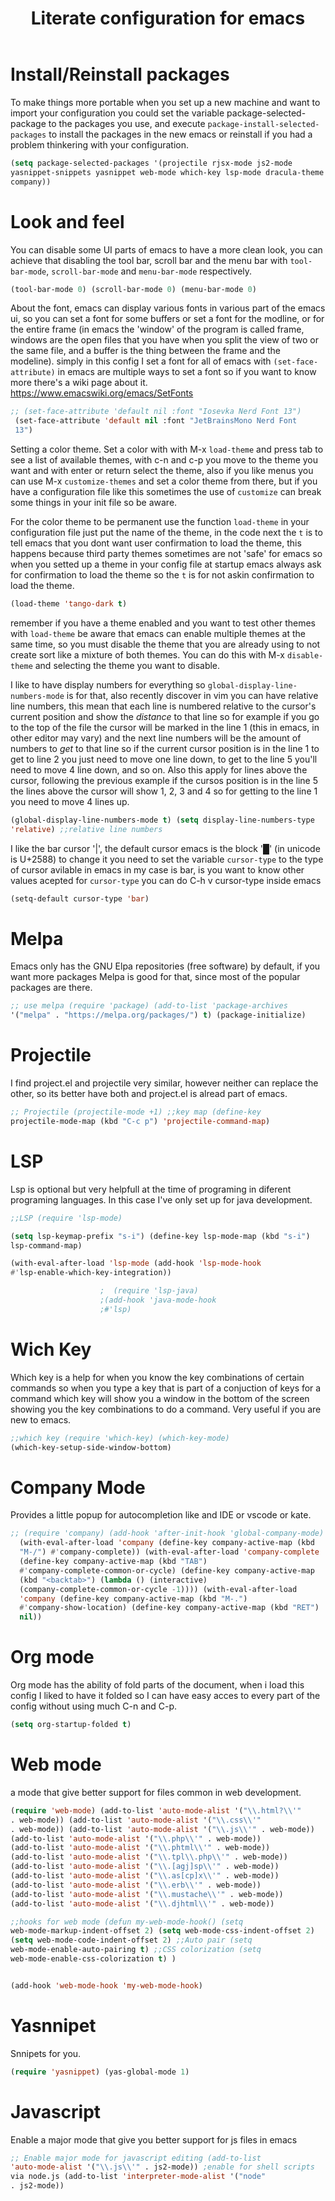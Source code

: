#+title: Literate configuration for emacs

* Install/Reinstall packages
To make things more portable when you set up a new machine and want to
import your configuration you could set the variable
package-selected-package to the packages you use, and execute
~package-install-selected-packages~ to install the packages in the new
emacs or reinstall if you had a problem thinkering with your
configuration.

#+BEGIN_SRC emacs-lisp
(setq package-selected-packages '(projectile rjsx-mode js2-mode
yasnippet-snippets yasnippet web-mode which-key lsp-mode dracula-theme
company))
#+END_SRC

* Look and feel
You can disable some UI parts of emacs to have a more clean look, you
can achieve that disabling the tool bar, scroll bar and the menu bar
with =tool-bar-mode=, =scroll-bar-mode= and =menu-bar-mode=
respectively.
#+begin_src emacs-lisp
  (tool-bar-mode 0) (scroll-bar-mode 0) (menu-bar-mode 0)
#+end_src

About the font, emacs can display various fonts in various part of the
emacs ui, so you can set a font for some buffers or set a font for the
modline, or for the entire frame (in emacs the 'window' of the program
is called frame, windows are the open files that you have when you
split the view of two or the same file, and a buffer is the thing
between the frame and the modeline). simply in this config I set a
font for all of emacs with =(set-face-attribute)= in emacs are
multiple ways to set a font so if you want to know more there's a wiki
page about it.  [[https://www.emacswiki.org/emacs/SetFonts]]

#+begin_src emacs-lisp
  ;; (set-face-attribute 'default nil :font "Iosevka Nerd Font 13")
   (set-face-attribute 'default nil :font "JetBrainsMono Nerd Font
   13")
#+end_src

Setting a color theme.  Set a color with with M-x =load-theme= and
press tab to see a list of available themes, with c-n and c-p you move
to the theme you want and with enter or return select the theme, also
if you like menus you can use M-x =customize-themes= and set a color
theme from there, but if you have a configuration file like this
sometimes the use of =customize= can break some things in your init
file so be aware.

For the color theme to be permanent use the function =load-theme= in
your configuration file just put the name of the theme, in the code
next the =t= is to tell emacs that you dont want user confirmation to
load the theme, this happens because third party themes sometimes are
not 'safe' for emacs so when you setted up a theme in your config file
at startup emacs always ask for confirmation to load the theme so the
=t= is for not askin confirmation to load the theme.

#+begin_src emacs-lisp
      (load-theme 'tango-dark t)
 #+end_src
remember if you have a theme enabled and you want to test other themes
with =load-theme= be aware that emacs can enable multiple themes at
the same time, so you must disable the theme that you are already
using to not create sort like a mixture of both themes. You can do
this with M-x =disable-theme= and selecting the theme you want to
disable.

I like to have display numbers for everything so
=global-display-line-numbers-mode= is for that, also recently discover
in vim you can have relative line numbers, this mean that each line is
numbered relative to the cursor's current position and show the
/distance/ to that line so for example if you go to the top of the
file the cursor will be marked in the line 1 (this in emacs, in other
editor may vary) and the next line numbers will be the amount of
numbers to /get/ to that line so if the current cursor position is in
the line 1 to get to line 2 you just need to move one line down, to
get to the line 5 you'll need to move 4 line down, and so on. Also
this apply for lines above the cursor, following the previous example
if the cursos position is in the line 5 the lines above the cursor
will show 1, 2, 3 and 4 so for getting to the line 1 you need to move
4 lines up.

#+begin_src emacs-lisp
  (global-display-line-numbers-mode t) (setq display-line-numbers-type
  'relative) ;;relative line numbers
#+end_src

I like the bar cursor '|', the default cursor emacs is the block '█'
(in unicode is U+2588) to change it you need to set the variable
=cursor-type= to the type of cursor avilable in emacs in my case is
bar, is you want to know other values acepted for =cursor-type= you
can do C-h v cursor-type inside emacs
#+begin_src emacs-lisp
  (setq-default cursor-type 'bar)
#+end_src


* Melpa
Emacs only has the GNU Elpa repositories (free software) by default,
if you want more packages Melpa is good for that, since most of the
popular packages are there.

#+BEGIN_SRC emacs-lisp
  ;; use melpa (require 'package) (add-to-list 'package-archives
  '("melpa" . "https://melpa.org/packages/") t) (package-initialize)
#+end_src

* Projectile
I find project.el and projectile very similar, however neither can
replace the other, so its better have both and project.el is alread
part of emacs.

#+BEGIN_SRC emacs-lisp
  ;; Projectile (projectile-mode +1) ;;key map (define-key
  projectile-mode-map (kbd "C-c p") 'projectile-command-map)
#+END_SRC

* LSP
Lsp is optional but very helpfull at the time of programing in
diferent programing languages. In this case I've only set up for java
development.

#+BEGIN_SRC emacs-lisp
  ;;LSP (require 'lsp-mode)

  (setq lsp-keymap-prefix "s-i") (define-key lsp-mode-map (kbd "s-i")
  lsp-command-map)

  (with-eval-after-load 'lsp-mode (add-hook 'lsp-mode-hook
  #'lsp-enable-which-key-integration))

					  ;  (require 'lsp-java)
					  ;(add-hook 'java-mode-hook
					  ;#'lsp)
#+END_SRC

* Wich Key
Which key is a help for when you know the key combinations of certain
commands so when you type a key that is part of a conjuction of keys
for a command which key will show you a window in the bottom of the
screen showing you the key combinations to do a command. Very useful
if you are new to emacs.

#+BEGIN_SRC emacs-lisp
  ;;which key (require 'which-key) (which-key-mode)
  (which-key-setup-side-window-bottom)
#+END_SRC

* Company Mode
Provides a little popup for autocompletion like and IDE or vscode or
kate.
#+BEGIN_SRC emacs-lisp
;; (require 'company) (add-hook 'after-init-hook 'global-company-mode)
  (with-eval-after-load 'company (define-key company-active-map (kbd
  "M-/") #'company-complete)) (with-eval-after-load 'company-complete
  (define-key company-active-map (kbd "TAB")
  #'company-complete-common-or-cycle) (define-key company-active-map
  (kbd "<backtab>") (lambda () (interactive)
  (company-complete-common-or-cycle -1)))) (with-eval-after-load
  'company (define-key company-active-map (kbd "M-.")
  #'company-show-location) (define-key company-active-map (kbd "RET")
  nil))
#+END_SRC

* Org mode
Org mode has the ability of fold parts of the document, when i load
this config I liked to have it folded so I can have easy acces to
every part of the config without using much C-n and C-p.

#+BEGIN_SRC emacs-lisp
  (setq org-startup-folded t)
#+END_SRC

* Web mode
a mode that give better support for files common in web development.
#+BEGIN_SRC emacs-lisp
  (require 'web-mode) (add-to-list 'auto-mode-alist '("\\.html?\\'"
  . web-mode)) (add-to-list 'auto-mode-alist '("\\.css\\'"
  . web-mode)) (add-to-list 'auto-mode-alist '("\\.js\\'" . web-mode))
  (add-to-list 'auto-mode-alist '("\\.php\\'" . web-mode))
  (add-to-list 'auto-mode-alist '("\\.phtml\\'" . web-mode))
  (add-to-list 'auto-mode-alist '("\\.tpl\\.php\\'" . web-mode))
  (add-to-list 'auto-mode-alist '("\\.[agj]sp\\'" . web-mode))
  (add-to-list 'auto-mode-alist '("\\.as[cp]x\\'" . web-mode))
  (add-to-list 'auto-mode-alist '("\\.erb\\'" . web-mode))
  (add-to-list 'auto-mode-alist '("\\.mustache\\'" . web-mode))
  (add-to-list 'auto-mode-alist '("\\.djhtml\\'" . web-mode))

  ;;hooks for web mode (defun my-web-mode-hook() (setq
  web-mode-markup-indent-offset 2) (setq web-mode-css-indent-offset 2)
  (setq web-mode-code-indent-offset 2) ;;Auto pair (setq
  web-mode-enable-auto-pairing t) ;;CSS colorization (setq
  web-mode-enable-css-colorization t) )


  (add-hook 'web-mode-hook 'my-web-mode-hook)
#+END_SRC

* Yasnnipet
Snnipets for you.
#+BEGIN_SRC emacs-lisp
  (require 'yasnippet) (yas-global-mode 1)
#+END_SRC

* Javascript
Enable a major mode that give you better support for js files in emacs
#+BEGIN_SRC emacs-lisp
  ;; Enable major mode for javascript editing (add-to-list
  'auto-mode-alist '("\\.js\\'" . js2-mode)) ;enable for shell scripts
  via node.js (add-to-list 'interpreter-mode-alist '("node"
  . js2-mode))
#+END_SRC
